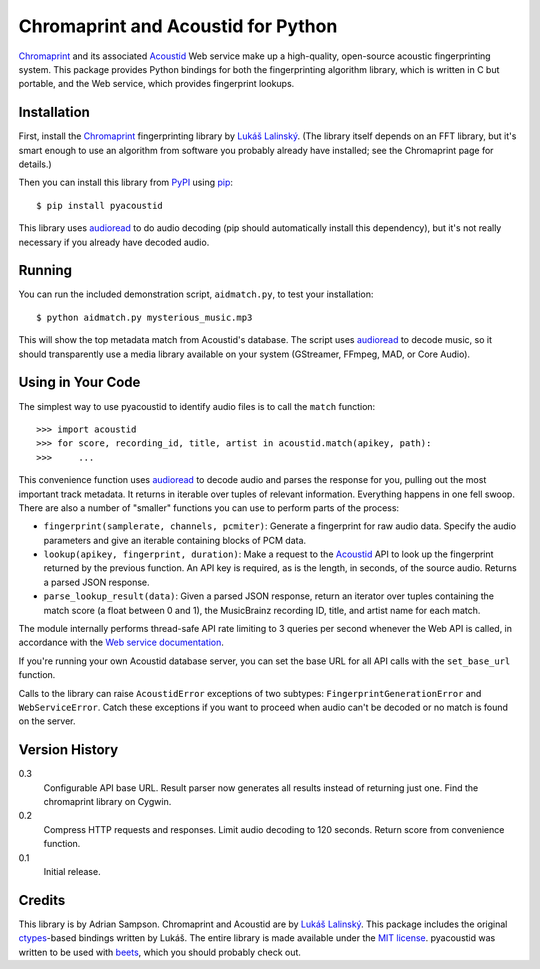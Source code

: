Chromaprint and Acoustid for Python
===================================

`Chromaprint`_ and its associated `Acoustid`_ Web service make up a
high-quality, open-source acoustic fingerprinting system. This package provides
Python bindings for both the fingerprinting algorithm library, which is written
in C but portable, and the Web service, which provides fingerprint lookups.

.. _Chromaprint: http://acoustid.org/
.. _Acoustid: http://acoustid.org/chromaprint


Installation
------------

First, install the `Chromaprint`_ fingerprinting library by `Lukáš Lalinský`__.
(The library itself depends on an FFT library, but it's smart enough to use an
algorithm from software you probably already have installed; see the Chromaprint
page for details.)

__ lukas_
.. _lukas: http://oxygene.sk/lukas/

Then you can install this library from `PyPI`_ using `pip`_::

    $ pip install pyacoustid

This library uses `audioread`_ to do audio decoding (pip should automatically
install this dependency), but it's not really necessary if you already have
decoded audio.

.. _pip: http://www.pip-installer.org/
.. _PyPI: http://pypi.python.org/
.. _audioread: https://github.com/sampsyo/audioread


Running
-------

You can run the included demonstration script, ``aidmatch.py``, to test your
installation::

    $ python aidmatch.py mysterious_music.mp3

This will show the top metadata match from Acoustid's database. The script uses
`audioread`_ to decode music, so it should transparently use a media library
available on your system (GStreamer, FFmpeg, MAD, or Core Audio).


Using in Your Code
------------------

The simplest way to use pyacoustid to identify audio files is to call the
``match`` function::

    >>> import acoustid
    >>> for score, recording_id, title, artist in acoustid.match(apikey, path):
    >>>     ...

This convenience function uses `audioread`_ to decode audio and parses the
response for you, pulling out the most important track metadata. It returns in
iterable over tuples of relevant information. Everything happens in one fell
swoop. There are also a number of "smaller" functions you can use to perform
parts of the process:

- ``fingerprint(samplerate, channels, pcmiter)``: Generate a fingerprint for raw
  audio data. Specify the audio parameters and give an iterable containing
  blocks of PCM data.
- ``lookup(apikey, fingerprint, duration)``: Make a request to the `Acoustid`_
  API to look up the fingerprint returned by the previous function. An API key
  is required, as is the length, in seconds, of the source audio. Returns a
  parsed JSON response.
- ``parse_lookup_result(data)``: Given a parsed JSON response, return an
  iterator over tuples containing the match score (a float between 0 and 1), the
  MusicBrainz recording ID, title, and artist name for each match.

The module internally performs thread-safe API rate limiting to 3 queries per
second whenever the Web API is called, in accordance with the `Web service
documentation`_.

If you're running your own Acoustid database server, you can set the base URL
for all API calls with the ``set_base_url`` function.

Calls to the library can raise ``AcoustidError`` exceptions of two subtypes:
``FingerprintGenerationError`` and ``WebServiceError``. Catch these exceptions
if you want to proceed when audio can't be decoded or no match is found on the
server.

.. _Web service documentation: http://acoustid.org/webservice


Version History
---------------

0.3
  Configurable API base URL.
  Result parser now generates all results instead of returning just one.
  Find the chromaprint library on Cygwin.

0.2
  Compress HTTP requests and responses.
  Limit audio decoding to 120 seconds.
  Return score from convenience function.

0.1
  Initial release.


Credits
-------

This library is by Adrian Sampson. Chromaprint and Acoustid are by `Lukáš
Lalinský`__. This package includes the original `ctypes`_-based bindings
written by Lukáš. The entire library is made available under the `MIT license`_.
pyacoustid was written to be used with `beets`_, which you should probably check
out.

__ lukas_
.. _ctypes: http://docs.python.org/library/ctypes.html
.. _beets: http://beets.radbox.org/
.. _MIT license: http://www.opensource.org/licenses/mit-license.php
